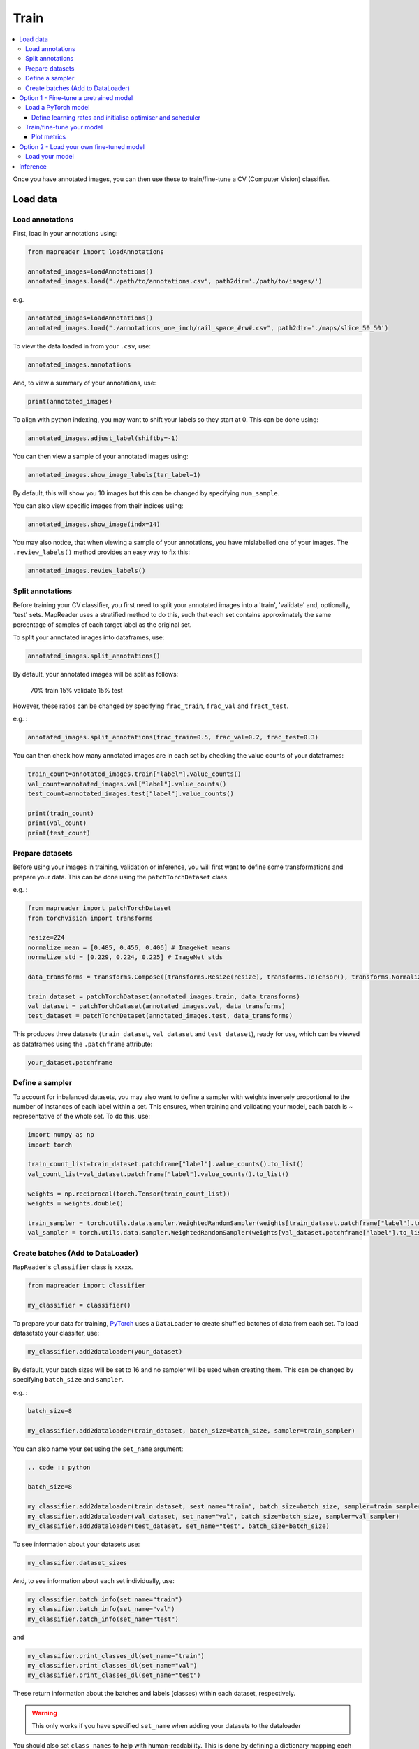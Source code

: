 Train
=======

.. contents:: 
    :local:

Once you have annotated images, you can then use these to train/fine-tune a CV (Computer Vision) classifier.

Load data
---------------

Load annotations
~~~~~~~~~~~~~~~~~~

First, load in your annotations using:

.. code :: python

    from mapreader import loadAnnotations
    
    annotated_images=loadAnnotations()
    annotated_images.load("./path/to/annotations.csv", path2dir='./path/to/images/')
    
e.g. 

.. code :: python 

    annotated_images=loadAnnotations()
    annotated_images.load("./annotations_one_inch/rail_space_#rw#.csv", path2dir='./maps/slice_50_50')

To view the data loaded in from your ``.csv``, use:

.. code :: python

    annotated_images.annotations

And, to view a summary of your annotations, use: 

.. code :: python

    print(annotated_images)

To align with python indexing, you may want to shift your labels so they start at 0. This can be done using:

.. code :: python

    annotated_images.adjust_label(shiftby=-1)

You can then view a sample of your annotated images using:

.. code :: python

    annotated_images.show_image_labels(tar_label=1)

.. image:: ../figures/show_image_labels_10.png
    :width: 400px


By default, this will show you 10 images but this can be changed by specifying ``num_sample``. 

You can also view specific images from their indices using:

.. code :: python

    annotated_images.show_image(indx=14)

.. image:: ../figures/show_image.png
    :width: 400px


You may also notice, that when viewing a sample of your annotations, you have mislabelled one of your images.
The ``.review_labels()`` method provides an easy way to fix this:

.. code :: python

    annotated_images.review_labels()

Split annotations
~~~~~~~~~~~~~~~~~~

Before training your CV classifier, you first need to split your annotated images into a 'train', 'validate' and, optionally, 'test' sets.
MapReader uses a stratified method to do this, such that each set contains approximately the same percentage of samples of each target label as the original set.

To split your annotated images into dataframes, use: 

.. code :: python

    annotated_images.split_annotations()

By default, your annotated images will be split as follows:

    70% train
    15% validate
    15% test

However, these ratios can be changed by specifying ``frac_train``, ``frac_val`` and ``fract_test``.

e.g. : 

.. code :: python

    annotated_images.split_annotations(frac_train=0.5, frac_val=0.2, frac_test=0.3)

You can then check how many annotated images are in each set by checking the value counts of your dataframes:

.. code :: python

    train_count=annotated_images.train["label"].value_counts()
    val_count=annotated_images.val["label"].value_counts()
    test_count=annotated_images.test["label"].value_counts()
    
    print(train_count)
    print(val_count)
    print(test_count)

Prepare datasets
~~~~~~~~~~~~~~~~~~~~~

Before using your images in training, validation or inference, you will first want to define some transformations and prepare your data.
This can be done using the ``patchTorchDataset`` class. 

e.g. :

.. code :: python

    from mapreader import patchTorchDataset
    from torchvision import transforms
    
    resize=224
    normalize_mean = [0.485, 0.456, 0.406] # ImageNet means
    normalize_std = [0.229, 0.224, 0.225] # ImageNet stds

    data_transforms = transforms.Compose([transforms.Resize(resize), transforms.ToTensor(), transforms.Normalize(normalize_mean,normalize_std)])

    train_dataset = patchTorchDataset(annotated_images.train, data_transforms)
    val_dataset = patchTorchDataset(annotated_images.val, data_transforms)
    test_dataset = patchTorchDataset(annotated_images.test, data_transforms)

This produces three datasets (``train_dataset``, ``val_dataset`` and ``test_dataset``), ready for use, which can be viewed as dataframes using the ``.patchframe`` attribute:

.. code :: python

    your_dataset.patchframe

Define a sampler
~~~~~~~~~~~~~~~~~~~~~~

To account for inbalanced datasets, you may also want to define a sampler with weights inversely proportional to the number of instances of each label within a set. 
This ensures, when training and validating your model, each batch is ~ representative of the whole set.
To do this, use: 

.. code :: python

    import numpy as np
    import torch

    train_count_list=train_dataset.patchframe["label"].value_counts().to_list()
    val_count_list=val_dataset.patchframe["label"].value_counts().to_list()

    weights = np.reciprocal(torch.Tensor(train_count_list))
    weights = weights.double()

    train_sampler = torch.utils.data.sampler.WeightedRandomSampler(weights[train_dataset.patchframe["label"].to_list()], num_samples=sum(train_count_list))
    val_sampler = torch.utils.data.sampler.WeightedRandomSampler(weights[val_dataset.patchframe["label"].to_list()], num_samples=sum(val_count_list))


Create batches (Add to DataLoader)
~~~~~~~~~~~~~~~~~~~~~~~~~~~~~~~~~~~~~~~~~

``MapReader``'s ``classifier`` class is xxxxx.

.. code :: python

    from mapreader import classifier

    my_classifier = classifier()


To prepare your data for training, `PyTorch <https://pytorch.org/>`__ uses a ``DataLoader`` to create shuffled batches of data from each set. 
To load datasetsto your classifer, use: 

.. code :: python
    
    my_classifier.add2dataloader(your_dataset)

By default, your batch sizes will be set to 16 and no sampler will be used when creating them. 
This can be changed by specifying ``batch_size`` and ``sampler``.

e.g. :

.. code :: python

    batch_size=8

    my_classifier.add2dataloader(train_dataset, batch_size=batch_size, sampler=train_sampler)

You can also name your set using the ``set_name`` argument:

.. code :: python

    .. code :: python

    batch_size=8

    my_classifier.add2dataloader(train_dataset, sest_name="train", batch_size=batch_size, sampler=train_sampler)
    my_classifier.add2dataloader(val_dataset, set_name="val", batch_size=batch_size, sampler=val_sampler)
    my_classifier.add2dataloader(test_dataset, set_name="test", batch_size=batch_size)
    

To see information about your datasets use:

.. code :: python

    my_classifier.dataset_sizes

And, to see information about each set individually, use:

.. code :: python 

    my_classifier.batch_info(set_name="train")
    my_classifier.batch_info(set_name="val")
    my_classifier.batch_info(set_name="test")

and 

.. code :: python
    
    my_classifier.print_classes_dl(set_name="train")
    my_classifier.print_classes_dl(set_name="val")
    my_classifier.print_classes_dl(set_name="test")

These return information about the batches and labels (classes) within each dataset, respectively. 

.. warning :: This only works if you have specified ``set_name`` when adding your datasets to the dataloader

You should also set ``class_names`` to help with human-readability. This is done by defining a dictionary mapping each label to a new name. 

e.g. :

.. code :: python

    class_names={0:"No", 1:"railspace"}
    my_classifier.set_classnames(class_names)
    my_classifier.print_classes_dl()

Then, to see a sample batch, use the ``.show_sample()`` method:

.. code :: python

    my_classifier.show_sample()

.. image:: ../figures/show_sample_train_8.png
    :width: 400px

By default, this will show you the first batch created from your training datasest, along with corresponding batch information (``.batch_info()``).
The ``batch_number`` and ``set_name``  arguments can be used to show different batches and datasets, respectively:

.. code :: python

    my_classifier.show_sample(set_name="val", batch_number=3)

.. image:: ../figures/show_sample_val_8.png
    :width: 400px


Option 1 - Fine-tune a pretrained model
-------------------------------------------

.. warning:: if you are using your own model, skip to Option 2

Load a PyTorch model
~~~~~~~~~~~~~~~~~~~~~~

The `torchvision.models <https://pytorch.org/vision/stable/models.html>`__ subpackage contains a number of pre-trained models which can be loaded into your classifier.
These can be added in one of two ways:

    1.  Import a model directly from ``torchvision.models`` and add to your classifier using your classifiers ``.add_model()`` method:

        .. code :: python

            from torchvision import models
            from torch import nn

            my_model=models.resnet18(pretrained=True)

            # reshape the final layer (FC layer) of the neural network to output the same number of nodes as classes as in your dataset
            num_input_features=my_model.fc.in_features
            my_model.fc = nn.Linear(num_input_features, my_classifier.num_classes)

            my_classifier.add_model(my_model)

        `See this tutorial for further details on fine-tuning torchvision models <https://pytorch.org/tutorials/beginner/finetuning_torchvision_models_tutorial.html>`__

    2.  Using your classifiers ``.initialize_model()`` method:

        .. code :: python
        
            my_classifier.initialize_model("resnet18")
    
        By default, this will initiliase a pretrained model and reshape the last layer to output the same number of nodes as classes in your dataset (as above). 

Define learning rates and initialise optimiser and scheduler
^^^^^^^^^^^^^^^^^^^^^^^^^^^^^^^^^^^^^^^^^^^^^^^^^^^^^^^^^^^^^^^^

.. warning:: not done yet - mostly copy & pasted from tutorials

When training your model, you can either use one learning rate for all layers in your neural network or define layerwise learning rates (i.e. different learning rates for each layer in your neural network). 
Normally, when fine-tuning pretrained models, layerwise learning rates are favoured, with smaller learning rates assigned to the first layers.

To define layerwise learning rates, use your classifiers ``.layerwise_lr()`` method:

.. code :: python 
    
    parameters_to_optimise = my_classifier.layerwise_lr(min_lr=1e-4, max_lr=1e-3)

By default, a linear function is used to distribute the learning rates (using min_lr for the first layer and max_lr for the last layer). 
This can be changed to a logarithmic function by specifying ``ltype="geomspace"``.

You should then initialise an optimiser that will optimise your desired parameters. This is done using your classifiers ``.initialize_optimizer()`` method:

.. code :: python

    my_classifier.initialise_optimizer(params2optim=parameters_to_optimise)

By default, 


Train/fine-tune your model
~~~~~~~~~~~~~~~~~~~~~~~~~~~~

To begin training/fine-tuning your model, use your classifiers ``.train()`` method:

.. code :: python

    my_classifier.train()

By default, this will run 25 epochs of training and validating your model and save your model in a newly created ``./models`` directory. 
The ``num_epochs`` and ``save_model_dir`` arguments can be specified to change these:

.. code :: python

    my_classifier.train(num_epochs=10, save_model_dir='./path/to/models')

Other arguments you may want to specify when training your model include:

- ``phases``: phases to perform at each epoch
- ``tensorboard_path``: directory to save tensorboard files
- ``verbosity_level``: -1 (quiet), 0 (normal), 1 (verbose), 2 (very verbose), 3 (debug)

Plot metrics
^^^^^^^^^^^^^^^^

Metrics are stored in a dictionary accesible via your classifiers ``.metrics`` attribute. To list these, use:

.. code :: python

    list(myclassifier.metrics.keys())

To view specific metrics from training/validating, use:

.. code :: python

    my_classifier.metrics["metric_to_view"]

e.g. :

.. code :: python

    my_classifier.metrics["epoch_fscore_micro_train"]

Or, to help visualise the progress of your training, metrics can be plotted using ``.plot_metric()``: 

.. code :: python

    my_classifier.plot_metric(y_axis=["epoch_loss_train", "epoch_loss_val"], y_label="Loss", legends=["Train", "Valid"])

.. image:: ../figures/loss.png
    :width: 400px


Option 2 - Load your own fine-tuned model 
--------------------------------------------

Load your model
~~~~~~~~~~~~~~~~~~

If you are using your own model, you can simply load it into your classifier using the ``.load()`` function:

.. code :: python

    my_classifier.load("./path/to/model.pkl")

Inference 
-------------

Finally, to use your model for inference use:

.. code :: python

    my_classifier.inference(set_name="your_dataset_name")

e.g. to run the trained model on the test dataset, use:

.. code :: python

    my_classifier.inference(set_name="test")

To view metrics from this inference, use the ``.metrics`` method (as above). e.g. :

.. code :: python

    my_classifier.metrics["epoch_fscore_micro_test"]

And, to see a sample of your inference results, use: 

.. code :: python

    my_classifier.inference_sample_results(set_name="your_dataset_name")

By default, this will show you 6 samples of your first class (label). 
The ``num_samples`` and ``class_index`` arguments can be specified to change this.

You may also want specify the minimum (and maximum) prediction confidence for your samples. This can be done using ``min_conf`` and ``max_conf``.

e.g. :

.. code :: python

    my_classifier.inference_sample_results(set_name="test", num_samples=3, class_index=1, min_conf=80)

.. disqus::